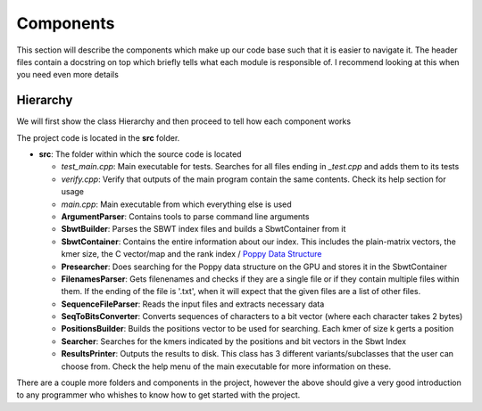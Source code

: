 Components
==========

This section will describe the components which make up our code base such that it is easier to navigate it. The header files contain a docstring on top which briefly tells what each module is responsible of. I recommend looking at this when you need even more details

Hierarchy
+++++++++

We will first show the class Hierarchy and then proceed to tell how each component works

.. _MainPipeline:
.. mermaid:: graphs/Classhierarchy.mmd

The project code is located in the **src** folder.

* **src**: The folder within which the source code is located

  * `test_main.cpp`: Main executable for tests. Searches for all files ending in *_test.cpp* and adds them to its tests
  * `verify.cpp`: Verify that outputs of the main program contain the same contents. Check its help section for usage
  * `main.cpp`: Main executable from which everything else is used

  * **ArgumentParser**: Contains tools to parse command line arguments
  * **SbwtBuilder**: Parses the SBWT index files and builds a SbwtContainer from it
  * **SbwtContainer**: Contains the entire information about our index. This includes the plain-matrix vectors, the kmer size, the C vector/map and the rank index / `Poppy Data Structure <https://www.cs.cmu.edu/~dga/papers/zhou-sea2013.pdf>`_
  * **Presearcher**: Does searching for the Poppy data structure on the GPU and stores it in the SbwtContainer
  * **FilenamesParser**: Gets filenenames and checks if they are a single file or if they contain multiple files within them. If the ending of the file is '.txt', when it will expect that the given files are a list of other files.
  * **SequenceFileParser**: Reads the input files and extracts necessary data
  * **SeqToBitsConverter**: Converts sequences of characters to a bit vector (where each character takes 2 bytes)
  * **PositionsBuilder**: Builds the positions vector to be used for searching. Each kmer of size k gerts a position
  * **Searcher**: Searches for the kmers indicated by the positions and bit vectors in the Sbwt Index
  * **ResultsPrinter**: Outputs the results to disk. This class has 3 different variants/subclasses that the user can choose from. Check the help menu of the main executable for more information on these.

There are a couple more folders and components in the project, however the above should give a very good introduction to any programmer who whishes to know how to get started with the project.
